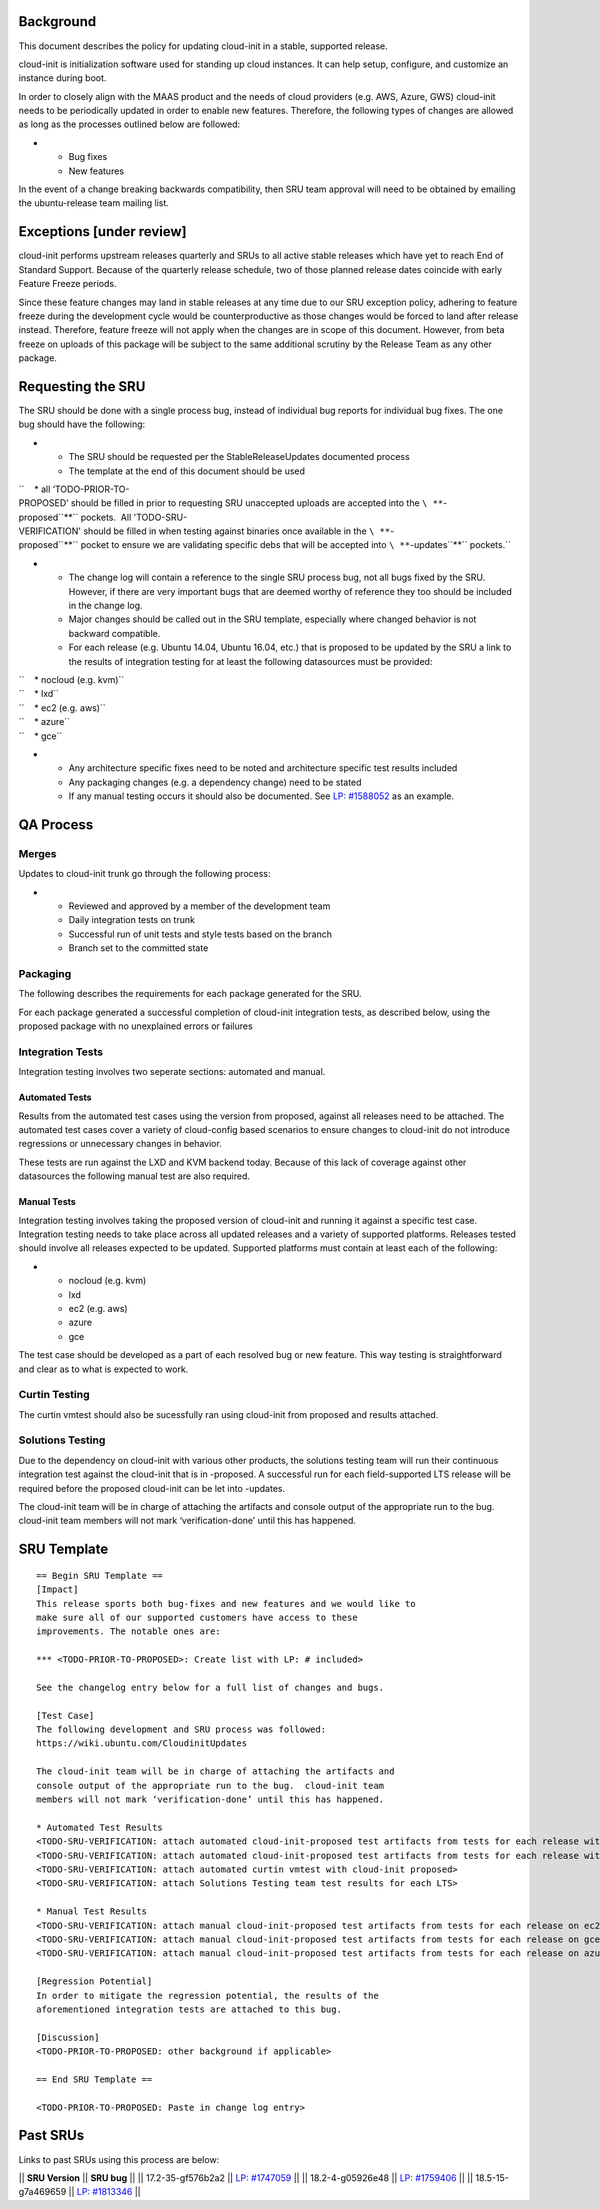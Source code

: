 .. _reference-exception-CloudinitUpdates:

Background
----------

This document describes the policy for updating cloud-init in a stable,
supported release.

cloud-init is initialization software used for standing up cloud
instances. It can help setup, configure, and customize an instance
during boot.

In order to closely align with the MAAS product and the needs of cloud
providers (e.g. AWS, Azure, GWS) cloud-init needs to be periodically
updated in order to enable new features. Therefore, the following types
of changes are allowed as long as the processes outlined below are
followed:

-  

   -  Bug fixes
   -  New features

In the event of a change breaking backwards compatibility, then SRU team
approval will need to be obtained by emailing the ubuntu-release team
mailing list.

.. _exceptions_under_review:

Exceptions [under review]
-------------------------

cloud-init performs upstream releases quarterly and SRUs to all active
stable releases which have yet to reach End of Standard Support. Because
of the quarterly release schedule, two of those planned release dates
coincide with early Feature Freeze periods.

Since these feature changes may land in stable releases at any time due
to our SRU exception policy, adhering to feature freeze during the
development cycle would be counterproductive as those changes would be
forced to land after release instead. Therefore, feature freeze will not
apply when the changes are in scope of this document. However, from beta
freeze on uploads of this package will be subject to the same additional
scrutiny by the Release Team as any other package.

.. _requesting_the_sru:

Requesting the SRU
------------------

The SRU should be done with a single process bug, instead of individual
bug reports for individual bug fixes. The one bug should have the
following:

-  

   -  The SRU should be requested per the StableReleaseUpdates
      documented process
   -  The template at the end of this document should be used

``    * all ‘TODO-PRIOR-TO-PROPOSED’ should be filled in prior to requesting SRU unaccepted uploads are accepted into the ``\ **``-proposed``**\ `` pockets.  All 'TODO-SRU-VERIFICATION' should be filled in when testing against binaries once available in the ``\ **``-proposed``**\ `` pocket to ensure we are validating specific debs that will be accepted into ``\ **``-updates``**\ `` pockets.``

-  

   -  The change log will contain a reference to the single SRU process
      bug, not all bugs fixed by the SRU. However, if there are very
      important bugs that are deemed worthy of reference they too should
      be included in the change log.
   -  Major changes should be called out in the SRU template, especially
      where changed behavior is not backward compatible.
   -  For each release (e.g. Ubuntu 14.04, Ubuntu 16.04, etc.) that is
      proposed to be updated by the SRU a link to the results of
      integration testing for at least the following datasources must be
      provided:

| ``    * nocloud (e.g. kvm)``
| ``    * lxd``
| ``    * ec2 (e.g. aws)``
| ``    * azure``
| ``    * gce``

-  

   -  Any architecture specific fixes need to be noted and architecture
      specific test results included
   -  Any packaging changes (e.g. a dependency change) need to be stated
   -  If any manual testing occurs it should also be documented. See
      `LP: #1588052 <http://launchpad.net/bugs/1588052>`__ as an
      example.

.. _qa_process:

QA Process
----------

Merges
~~~~~~

Updates to cloud-init trunk go through the following process:

-  

   -  Reviewed and approved by a member of the development team
   -  Daily integration tests on trunk
   -  Successful run of unit tests and style tests based on the branch
   -  Branch set to the committed state

Packaging
~~~~~~~~~

The following describes the requirements for each package generated for
the SRU.

For each package generated a successful completion of cloud-init
integration tests, as described below, using the proposed package with
no unexplained errors or failures

.. _integration_tests:

Integration Tests
~~~~~~~~~~~~~~~~~

Integration testing involves two seperate sections: automated and
manual.

.. _automated_tests:

Automated Tests
^^^^^^^^^^^^^^^

Results from the automated test cases using the version from proposed,
against all releases need to be attached. The automated test cases cover
a variety of cloud-config based scenarios to ensure changes to
cloud-init do not introduce regressions or unnecessary changes in
behavior.

These tests are run against the LXD and KVM backend today. Because of
this lack of coverage against other datasources the following manual
test are also required.

.. _manual_tests:

Manual Tests
^^^^^^^^^^^^

Integration testing involves taking the proposed version of cloud-init
and running it against a specific test case. Integration testing needs
to take place across all updated releases and a variety of supported
platforms. Releases tested should involve all releases expected to be
updated. Supported platforms must contain at least each of the
following:

-  

   -  nocloud (e.g. kvm)
   -  lxd
   -  ec2 (e.g. aws)
   -  azure
   -  gce

The test case should be developed as a part of each resolved bug or new
feature. This way testing is straightforward and clear as to what is
expected to work.

.. _curtin_testing:

Curtin Testing
~~~~~~~~~~~~~~

The curtin vmtest should also be sucessfully ran using cloud-init from
proposed and results attached.

.. _solutions_testing:

Solutions Testing
~~~~~~~~~~~~~~~~~

Due to the dependency on cloud-init with various other products, the
solutions testing team will run their continuous integration test
against the cloud-init that is in -proposed. A successful run for each
field-supported LTS release will be required before the proposed
cloud-init can be let into -updates.

The cloud-init team will be in charge of attaching the artifacts and
console output of the appropriate run to the bug. cloud-init team
members will not mark ‘verification-done’ until this has happened.

.. _sru_template:

SRU Template
------------

::

   == Begin SRU Template ==
   [Impact]
   This release sports both bug-fixes and new features and we would like to
   make sure all of our supported customers have access to these
   improvements. The notable ones are:

   *** <TODO-PRIOR-TO-PROPOSED>: Create list with LP: # included>

   See the changelog entry below for a full list of changes and bugs.

   [Test Case]
   The following development and SRU process was followed:
   https://wiki.ubuntu.com/CloudinitUpdates

   The cloud-init team will be in charge of attaching the artifacts and
   console output of the appropriate run to the bug.  cloud-init team
   members will not mark ‘verification-done’ until this has happened.

   * Automated Test Results
   <TODO-SRU-VERIFICATION: attach automated cloud-init-proposed test artifacts from tests for each release with lxd artifacts>
   <TODO-SRU-VERIFICATION: attach automated cloud-init-proposed test artifacts from tests for each release with kvm artifacts>
   <TODO-SRU-VERIFICATION: attach automated curtin vmtest with cloud-init proposed>
   <TODO-SRU-VERIFICATION: attach Solutions Testing team test results for each LTS>

   * Manual Test Results
   <TODO-SRU-VERIFICATION: attach manual cloud-init-proposed test artifacts from tests for each release on ec2 datasource>
   <TODO-SRU-VERIFICATION: attach manual cloud-init-proposed test artifacts from tests for each release on gce datasource>
   <TODO-SRU-VERIFICATION: attach manual cloud-init-proposed test artifacts from tests for each release on azure datasource>

   [Regression Potential]
   In order to mitigate the regression potential, the results of the
   aforementioned integration tests are attached to this bug.

   [Discussion]
   <TODO-PRIOR-TO-PROPOSED: other background if applicable>

   == End SRU Template ==

   <TODO-PRIOR-TO-PROPOSED: Paste in change log entry>

.. _past_srus:

Past SRUs
---------

Links to past SRUs using this process are below:

\|\| **SRU Version** \|\| **SRU bug** \|\| \|\| 17.2-35-gf576b2a2 \|\|
`LP:
#1747059 <https://bugs.launchpad.net/ubuntu/+source/cloud-init/+bug/1747059>`__
\|\| \|\| 18.2-4-g05926e48 \|\| `LP:
#1759406 <https://bugs.launchpad.net/ubuntu/+source/cloud-init/+bug/1759406>`__
\|\| \|\| 18.5-15-g7a469659 \|\| `LP:
#1813346 <https://bugs.launchpad.net/ubuntu/+source/cloud-init/+bug/1813346>`__
\|\|

